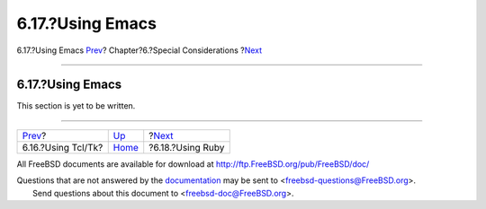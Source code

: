 =================
6.17.?Using Emacs
=================

.. raw:: html

   <div class="navheader">

6.17.?Using Emacs
`Prev <using-tcl.html>`__?
Chapter?6.?Special Considerations
?\ `Next <using-ruby.html>`__

--------------

.. raw:: html

   </div>

.. raw:: html

   <div class="sect1">

.. raw:: html

   <div class="titlepage" xmlns="">

.. raw:: html

   <div>

.. raw:: html

   <div>

6.17.?Using Emacs
-----------------

.. raw:: html

   </div>

.. raw:: html

   </div>

.. raw:: html

   </div>

This section is yet to be written.

.. raw:: html

   </div>

.. raw:: html

   <div class="navfooter">

--------------

+------------------------------+-------------------------+---------------------------------+
| `Prev <using-tcl.html>`__?   | `Up <special.html>`__   | ?\ `Next <using-ruby.html>`__   |
+------------------------------+-------------------------+---------------------------------+
| 6.16.?Using Tcl/Tk?          | `Home <index.html>`__   | ?6.18.?Using Ruby               |
+------------------------------+-------------------------+---------------------------------+

.. raw:: html

   </div>

All FreeBSD documents are available for download at
http://ftp.FreeBSD.org/pub/FreeBSD/doc/

| Questions that are not answered by the
  `documentation <http://www.FreeBSD.org/docs.html>`__ may be sent to
  <freebsd-questions@FreeBSD.org\ >.
|  Send questions about this document to <freebsd-doc@FreeBSD.org\ >.
